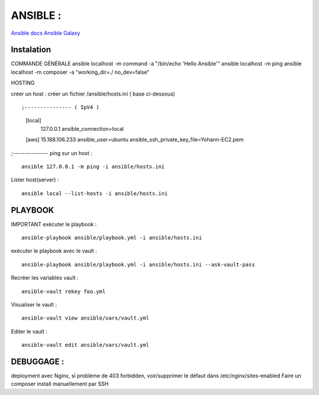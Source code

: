 .. index::
   single: Ansible; 

ANSIBLE : 
===================

`Ansible docs`_
`Ansible Galaxy`_

Instalation
-------------------


COMMANDE GÉNÉRALE
ansible localhost -m command -a "/bin/echo 'Hello Ansible'"
ansible localhost -m ping
ansible localhost -m composer -a "working_dir=./ no_dev=false"

HOSTING 

créer un host : créer un fichier /ansible/hosts.ini ( base ci-dessous) 
::

;--------------- ( IpV4 ) 
	[local]
		127.0.0.1
		ansible_connection=local
	[aws]  
	15.188.106.233 ansible_user=ubuntu ansible_ssh_private_key_file=Yohann-EC2.pem
;---------------
ping sur un host :
::

	ansible 127.0.0.1 -m ping -i ansible/hosts.ini

Lister host(server) : 
::

	ansible local --list-hosts -i ansible/hosts.ini



PLAYBOOK
-------------------

IMPORTANT
exécuter le playbook : 
::

	ansible-playbook ansible/playbook.yml -i ansible/hosts.ini

exécuter le playbook avec le vault :
::

	ansible-playbook ansible/playbook.yml -i ansible/hosts.ini --ask-vault-pass

Recréer les variables vault :
::

	ansible-vault rekey foo.yml


Visualiser le vault :
::

	ansible-vault view ansible/vars/vault.yml

Editer le vault :
::

	ansible-vault edit ansible/vars/vault.yml



DEBUGGAGE : 
-------------------

deployment avec Nginx, si problème de 403 forbidden, voir/supprimer le défaut dans /etc/nginx/sites-enabled 
Faire un composer install manuellement par SSH 


.. _`Ansible docs`: https://docs.ansible.com/ansible/latest/index.html
.. _`Ansible Galaxy`: https://galaxy.ansible.com/
	